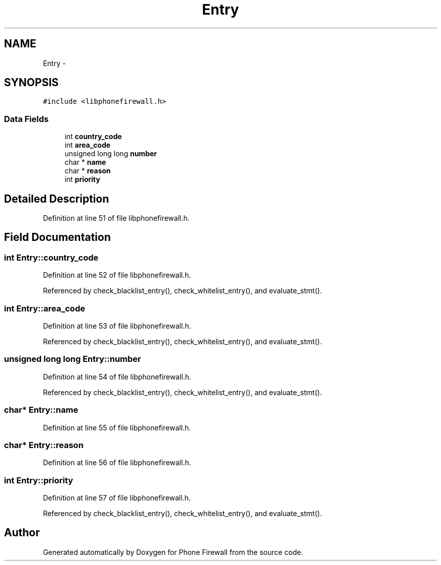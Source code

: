 .TH "Entry" 3 "7 Jun 2008" "Version v0.01" "Phone Firewall" \" -*- nroff -*-
.ad l
.nh
.SH NAME
Entry \- 
.SH SYNOPSIS
.br
.PP
\fC#include <libphonefirewall.h>\fP
.PP
.SS "Data Fields"

.in +1c
.ti -1c
.RI "int \fBcountry_code\fP"
.br
.ti -1c
.RI "int \fBarea_code\fP"
.br
.ti -1c
.RI "unsigned long long \fBnumber\fP"
.br
.ti -1c
.RI "char * \fBname\fP"
.br
.ti -1c
.RI "char * \fBreason\fP"
.br
.ti -1c
.RI "int \fBpriority\fP"
.br
.in -1c
.SH "Detailed Description"
.PP 
Definition at line 51 of file libphonefirewall.h.
.SH "Field Documentation"
.PP 
.SS "int \fBEntry::country_code\fP"
.PP
Definition at line 52 of file libphonefirewall.h.
.PP
Referenced by check_blacklist_entry(), check_whitelist_entry(), and evaluate_stmt().
.SS "int \fBEntry::area_code\fP"
.PP
Definition at line 53 of file libphonefirewall.h.
.PP
Referenced by check_blacklist_entry(), check_whitelist_entry(), and evaluate_stmt().
.SS "unsigned long long \fBEntry::number\fP"
.PP
Definition at line 54 of file libphonefirewall.h.
.PP
Referenced by check_blacklist_entry(), check_whitelist_entry(), and evaluate_stmt().
.SS "char* \fBEntry::name\fP"
.PP
Definition at line 55 of file libphonefirewall.h.
.SS "char* \fBEntry::reason\fP"
.PP
Definition at line 56 of file libphonefirewall.h.
.SS "int \fBEntry::priority\fP"
.PP
Definition at line 57 of file libphonefirewall.h.
.PP
Referenced by check_blacklist_entry(), check_whitelist_entry(), and evaluate_stmt().

.SH "Author"
.PP 
Generated automatically by Doxygen for Phone Firewall from the source code.
